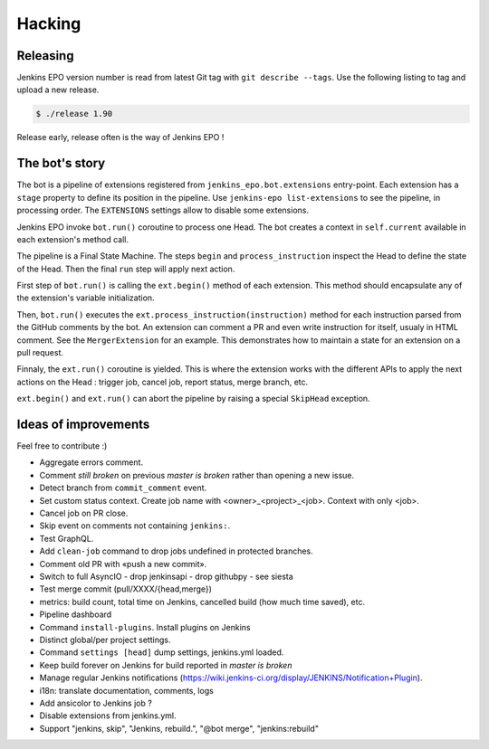 #########
 Hacking
#########


Releasing
=========

Jenkins EPO version number is read from latest Git tag with ``git describe
--tags``. Use the following listing to tag and upload a new release.

.. code-block:: console

   $ ./release 1.90

Release early, release often is the way of Jenkins EPO !


The bot's story
===============

The bot is a pipeline of extensions registered from
``jenkins_epo.bot.extensions`` entry-point. Each extension has a ``stage``
property to define its position in the pipeline. Use ``jenkins-epo
list-extensions`` to see the pipeline, in processing order. The ``EXTENSIONS``
settings allow to disable some extensions.

Jenkins EPO invoke ``bot.run()`` coroutine to process one Head. The bot creates
a context in ``self.current`` available in each extension's method call.

The pipeline is a Final State Machine. The steps ``begin`` and
``process_instruction`` inspect the Head to define the state of the Head. Then
the final ``run`` step will apply next action.

First step of ``bot.run()`` is calling the ``ext.begin()`` method of each
extension. This method should encapsulate any of the extension's variable
initialization.

Then, ``bot.run()`` executes the ``ext.process_instruction(instruction)`` method
for each instruction parsed from the GitHub comments by the bot. An extension
can comment a PR and even write instruction for itself, usualy in HTML comment.
See the ``MergerExtension`` for an example. This demonstrates how to maintain a
state for an extension on a pull request.

Finnaly, the ``ext.run()`` coroutine is yielded. This is where the extension
works with the different APIs to apply the next actions on the Head : trigger
job, cancel job, report status, merge branch, etc.

``ext.begin()`` and ``ext.run()`` can abort the pipeline by raising a special
``SkipHead`` exception.


Ideas of improvements
=====================

Feel free to contribute :)

- Aggregate errors comment.
- Comment *still broken* on previous *master is broken* rather than opening a
  new issue.
- Detect branch from ``commit_comment`` event.
- Set custom status context. Create job name with <owner>_<project>_<job>.
  Context with only <job>.
- Cancel job on PR close.
- Skip event on comments not containing ``jenkins:``.
- Test GraphQL.
- Add ``clean-job`` command to drop jobs undefined in protected branches.
- Comment old PR with «push a new commit».
- Switch to full AsyncIO
  - drop jenkinsapi
  - drop githubpy
  - see siesta
- Test merge commit (pull/XXXX/{head,merge})
- metrics: build count, total time on Jenkins, cancelled build (how much time
  saved), etc.
- Pipeline dashboard
- Command ``install-plugins``. Install plugins on Jenkins
- Distinct global/per project settings.
- Command ``settings [head]`` dump settings, jenkins.yml loaded.
- Keep build forever on Jenkins for build reported in *master is broken*
- Manage regular Jenkins notifications
  (https://wiki.jenkins-ci.org/display/JENKINS/Notification+Plugin).
- i18n: translate documentation, comments, logs
- Add ansicolor to Jenkins job ?
- Disable extensions from jenkins.yml.
- Support "jenkins, skip", "Jenkins, rebuild.", "@bot merge", "jenkins:rebuild"
